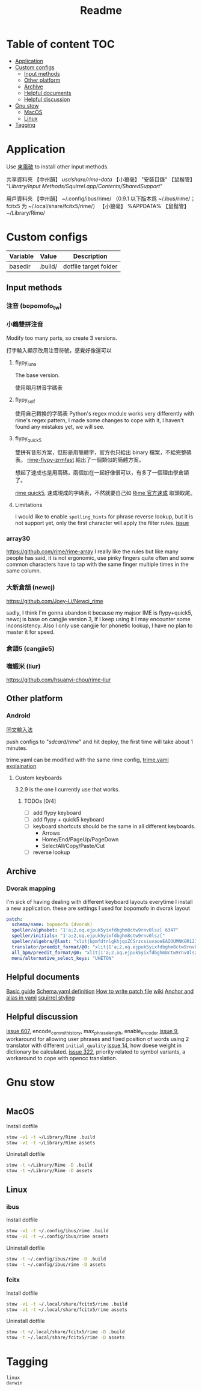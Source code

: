 #+title: Readme
* Table of content :TOC:
- [[#application][Application]]
- [[#custom-configs][Custom configs]]
  - [[#input-methods][Input methods]]
  - [[#other-platform][Other platform]]
  - [[#archive][Archive]]
  - [[#helpful-documents][Helpful documents]]
  - [[#helpful-discussion][Helpful discussion]]
- [[#gnu-stow][Gnu stow]]
  - [[#macos][MacOS]]
  - [[#linux][Linux]]
- [[#tagging][Tagging]]

* Application

Use [[https://github.com/rime/plum][東風破]] to install other input methods.

共享資料夾
【中州韻】 /usr/share/rime-data/
【小狼毫】 "安裝目錄\data"
【鼠鬚管】 "/Library/Input Methods/Squirrel.app/Contents/SharedSupport/"

用戶資料夾
【中州韻】 ~/.config/ibus/rime/ （0.9.1 以下版本爲 ~/.ibus/rime/；fcitx5 为 ~/.local/share/fcitx5/rime/）
【小狼毫】 %APPDATA%\Rime
【鼠鬚管】 ~/Library/Rime/

* Custom configs
:PROPERTIES:
:header-args: :mkdirp yes
:END:

#+NAME: variables
| Variable | Value   | Description           |
|----------+---------+-----------------------|
| basedir  | .build/ | dotfile target folder |

** Input methods
*** 注音 (bopomofo_tw)
*** 小鶴雙拼注音
Modify too many parts, so create 3 versions.

打字輸入顯示改用注音符號，感覺好像還可以

**** flypy_luna
The base version.

使用朙月拼音字碼表

**** flypy_self

使用自己轉換的字碼表
Python's regex module works very differently with rime's regex pattern, I made some changes to cope with it, I haven't found any mistakes yet, we will see.

**** flypy_quick5
雙拼有音形方案，但形是用簡體字，官方也只給出 binary 檔案，不給完整碼表。
[[https://github.com/functoreality/rime-flypy-zrmfast/tree/master][rime-flypy-zrmfast]] 給出了一個類似的簡體方案。

想起了速成也是用兩碼，兩個加在一起好像很可以，有多了一個理由學倉頡了。

[[https://github.com/JACKCHAN000/Rime-Quick5-Setup/tree/main][rime quick5]], 速成現成的字碼表，不然就要自己如 [[https://github.com/rime/rime-quick/blob/3fe5911ba608cb2df1b6301b76ad1573bd482a76/quick5.schema.yaml#L56][Rime 官方速成]] 取頭取尾。

**** Limitations
I would like to enable ~spelling_hints~ for phrase reverse lookup, but it is not support yet, only the first character will apply the filter rules. [[https://github.com/rime/home/issues/298][issue]]

*** array30

https://github.com/rime/rime-array
I really like the rules but like many people has said, it is not ergonomic, use pinky fingers quite often and some common characters have to tap with the same finger multiple times in the same column.

*** 大新倉頡 (newcj)
https://github.com/Joey-Li/Newcj_rime

sadly, I think I'm gonna abandon it because my majsor IME is flypy+quick5, newcj is base on cangjie version 3, If I keep using it I may encounter some inconsistency. Also I only use cangjie for phonetic lookup, I have no plan to master it for speed.

*** 倉頡5 (cangjie5)
*** 嘸蝦米 (liur)
https://github.com/hsuanyi-chou/rime-liur
** Other platform
*** Android
[[https://github.com/osfans/trime][同文輸入法]]

push configs to "/sdcard/rime/" and hit deploy, the first time will take about 1 minutes.

trime.yaml can be modified with the same rime config, [[https://github.com/osfans/trime/wiki/trime.yaml%E8%A9%B3%E8%A7%A3][trime.yaml explaination]]

**** Custom keyboards
3.2.9 is the one I currently use that works.

***** TODOs [0/4]
- [ ] add flypy keyboard
- [ ] add flypy + quick5 keyboard
- [ ] keyboard shortcuts should be the same in all different keyboards.
  - Arrows
  - Home/End/PageUp/PageDown
  - SelectAll/Copy/Paste/Cut
- [ ] reverse lookup

** Archive
*** Dvorak mapping
I'm sick of having dealing with different keyboard layouts everytime I install a new application.
these are settings I used for bopomofo in dvorak layout

#+begin_src yaml
patch:
  schema/name: bopomofo (dvorak)
  speller/alphabet: "1'a;2,oq.ejpuk5yixfdbghm8ctw9rnv0lsz[ 6347"
  speller/initials: "1'a;2,oq.ejpuk5yixfdbghm8ctw9rnv0lsz["
  speller/algebra/@last: "xlit|bpmfdtnlgkhjqxZCSrzcsiuvaoeEAIOUMNKGR12345|1'a;2,oq.ejpuk5yixfdbghm8ctw9rnv0lsz[ 6347|"
  translator/preedit_format/@0: "xlit|1'a;2,oq.ejpuk5yixfdbghm8ctw9rnv0lsz[ 6347'|ㄅㄆㄇㄈㄉㄊㄋㄌㄍㄎㄏㄐㄑㄒㄓㄔㄕㄖㄗㄘㄙㄧㄨㄩㄚㄛㄜㄝㄞㄟㄠㄡㄢㄣㄤㄥㄦˉˊˇˋ˙ |"
  all_bpm/preedit_format/@0: "xlit|1'a;2,oq.ejpuk5yixfdbghm8ctw9rnv0lsz[ 6347'|ㄅㄆㄇㄈㄉㄊㄋㄌㄍㄎㄏㄐㄑㄒㄓㄔㄕㄖㄗㄘㄙㄧㄨㄩㄚㄛㄜㄝㄞㄟㄠㄡㄢㄣㄤㄥㄦˉˊˇˋ˙ |"
  menu/alternative_select_keys: "UHETON"
#+end_src
** Helpful documents
[[https://github.com/rime/home/wiki/RimeWithSchemata][Basic guide]]
[[https://github.com/LEOYoon-Tsaw/Rime_collections/blob/master/Rime_description.md][Schema.yaml definition]]
[[https://github.com/rime/home/wiki/Configuration][How to write patch file]]
[[https://github.com/rime/home/wiki][wiki]]
[[https://www.educative.io/blog/advanced-yaml-syntax-cheatsheet][Anchor and alias in yaml]]
[[https://github.com/Ponpon55837/Squirrel/tree/master][squirrel styling]]

** Helpful discussion
[[https://github.com/rime/squirrel/issues/607#issuecomment-995045505][issue 607]], encode_commit_history, max_phrase_length, enable_encoder
[[https://github.com/rime/home/issues/9#issuecomment-528171971][issue 9]], workaround for allowing user phrases and fixed position of words using 2 translator with different ~initial_quality~
[[https://github.com/rime/home/issues/14][issue 14]], how doese weight in dictionary be calculated.
[[https://github.com/rime/home/issues/322][issue 322]], priority related to symbol variants, a workaround to cope with opencc translation.

* Gnu stow
#+begin_src pattern :tangle .stow-local-ignore
#+end_src

** MacOS

Install dotfile
#+begin_src sh :results silent
stow -v1 -t ~/Library/Rime .build
stow -v1 -t ~/Library/Rime assets
#+end_src

Uninstall dotfile
#+begin_src sh :results silent
stow -t ~/Library/Rime -D .build
stow -t ~/Library/Rime -D assets
#+end_src

** Linux
*** ibus

Install dotfile
#+begin_src sh :results silent
stow -v1 -t ~/.config/ibus/rime .build
stow -v1 -t ~/.config/ibus/rime assets
#+end_src

Uninstall dotfile
#+begin_src sh :results silent
stow -t ~/.config/ibus/rime -D .build
stow -t ~/.config/ibus/rime -D assets
#+end_src

*** fcitx

Install dotfile
#+begin_src sh :results silent
stow -v1 -t ~/.local/share/fcitx5/rime .build
stow -v1 -t ~/.local/share/fcitx5/rime assets
#+end_src

Uninstall dotfile
#+begin_src sh :results silent
stow -t ~/.local/share/fcitx5/rime -D .build
stow -t ~/.local/share/fcitx5/rime -D assets
#+end_src

* Tagging
#+begin_src tag :tangle TAGS
linux
darwin
#+end_src
